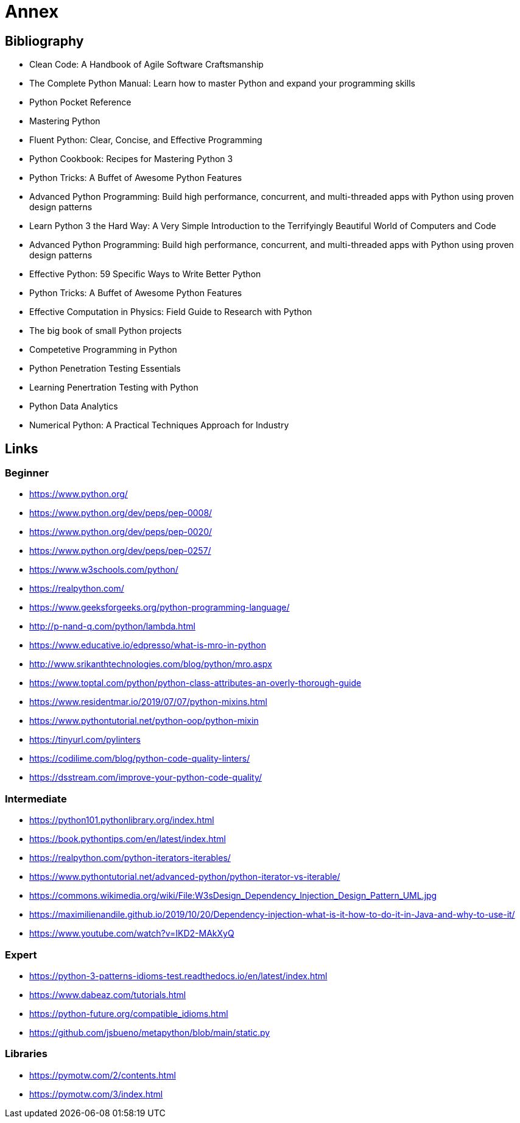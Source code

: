 = Annex

== Bibliography

- Clean Code: A Handbook of Agile Software Craftsmanship
- The Complete Python Manual: Learn how to master Python and expand your programming skills
- Python Pocket Reference
- Mastering Python
- Fluent Python: Clear, Concise, and Effective Programming
- Python Cookbook: Recipes for Mastering Python 3
- Python Tricks: A Buffet of Awesome Python Features
- Advanced Python Programming: Build high performance, concurrent, and multi-threaded apps with
Python using proven design patterns
- Learn Python 3 the Hard Way: A Very Simple Introduction to the Terrifyingly Beautiful World of Computers and Code
- Advanced Python Programming: Build high performance, concurrent, and multi-threaded apps with
Python using proven design patterns
- Effective Python: 59 Specific Ways to Write Better Python
- Python Tricks: A Buffet of Awesome Python Features
- Effective Computation in Physics: Field Guide to Research with Python
- The big book of small Python projects
- Competetive Programming in Python
- Python Penetration Testing Essentials
- Learning Penertration Testing with Python
- Python Data Analytics
- Numerical Python: A Practical Techniques Approach for Industry


== Links

=== Beginner
- https://www.python.org/
- https://www.python.org/dev/peps/pep-0008/
- https://www.python.org/dev/peps/pep-0020/
- https://www.python.org/dev/peps/pep-0257/

- https://www.w3schools.com/python/
- https://realpython.com/
- https://www.geeksforgeeks.org/python-programming-language/

- http://p-nand-q.com/python/lambda.html
- https://www.educative.io/edpresso/what-is-mro-in-python
- http://www.srikanthtechnologies.com/blog/python/mro.aspx
- https://www.toptal.com/python/python-class-attributes-an-overly-thorough-guide
- https://www.residentmar.io/2019/07/07/python-mixins.html
- https://www.pythontutorial.net/python-oop/python-mixin
- https://tinyurl.com/pylinters
- https://codilime.com/blog/python-code-quality-linters/
- https://dsstream.com/improve-your-python-code-quality/

=== Intermediate

- https://python101.pythonlibrary.org/index.html
- https://book.pythontips.com/en/latest/index.html
- https://realpython.com/python-iterators-iterables/
- https://www.pythontutorial.net/advanced-python/python-iterator-vs-iterable/
- https://commons.wikimedia.org/wiki/File:W3sDesign_Dependency_Injection_Design_Pattern_UML.jpg
- https://maximilienandile.github.io/2019/10/20/Dependency-injection-what-is-it-how-to-do-it-in-Java-and-why-to-use-it/
- https://www.youtube.com/watch?v=IKD2-MAkXyQ


=== Expert
- https://python-3-patterns-idioms-test.readthedocs.io/en/latest/index.html
- https://www.dabeaz.com/tutorials.html
- https://python-future.org/compatible_idioms.html
- https://github.com/jsbueno/metapython/blob/main/static.py


=== Libraries

- https://pymotw.com/2/contents.html
- https://pymotw.com/3/index.html

